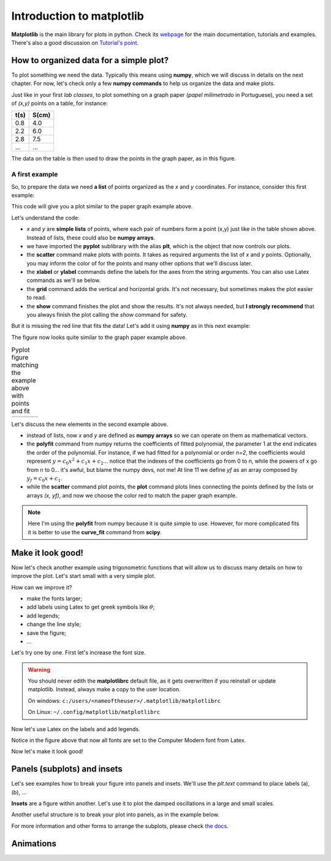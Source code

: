 Introduction to matplotlib
==========================

**Matplotlib** is the main library for plots in python. Check its `webpage <https://matplotlib.org/>`_ for the main documentation, tutorials and examples. There's also a good discussion on `Tutorial's point <https://www.tutorialspoint.com/matplotlib/index.htm>`_.

How to organized data for a simple plot?
----------------------------------------

To plot something we need the data. Typically this means using **numpy**, which we will discuss in details on the next chapter. For now, let's check only a few **numpy commands** to help us organize the data and make plots.

Just like in your first *lab classes*, to plot something on a graph paper (*papel milimetrado* in Portuguese), you need a set of *(x,y)* points on a table, for instance:

.. image:: ./figs/graphpaper.png
    :width: 50%
    :align: right

+--------+---------+
|  t(s)  |  S(cm)  |
+========+=========+
|   0.8  |   4.0   |
+--------+---------+
|   2.2  |   6.0   |
+--------+---------+
|   2.8  |   7.5   |
+--------+---------+
|   ...  |   ...   |
+--------+---------+

The data on the table is then used to draw the points in the graph paper, as in this figure.

A first example
^^^^^^^^^^^^^^^

So, to prepare the data we need **a list** of points organized as the *x* and *y* coordinates. For instance, consider this first example:

.. code-block:: python
    :caption: Plot the data
    :linenos:

    import matplotlib.pyplot as plt

    # define the points as lists
    x = [ 0.8, 2.2, 2.8, 3.8, 5.2, 6.3, 7.3, 7.9, 9.4, 10.0 ]
    y = [ 4.0, 6.0, 7.5, 12, 15, 17.5, 22, 23, 27, 30 ]

    # plot as points
    plt.scatter(x, y, color='black')
    # add elements to the the figure
    plt.xlabel('t (s)')
    plt.ylabel('S (cm)')
    plt.grid()
    # finish the plot
    plt.show()

This code will give you a plot similar to the paper graph example above.

.. image:: ./figs/ex1-scatter.png
    :width: 50%
    :align: center

Let's understand the code:

- *x* and *y* are **simple lists** of points, where each pair of numbers form a point (x,y) just like in the table shown above. Instead of lists, these could also be **numpy arrays**.

- we have imported the **pyplot** sublibrary with the alias **plt**, which is the object that now controls our plots.

- the **scatter** command make plots with points. It takes as required arguments the list of *x* and *y* points. Optionally, you may inform the color of for the points and many other options that we'll discuss later.

- the **xlabel** or **ylabel** commands define the labels for the axes from the string arguments. You can also use Latex commands as we'll se below.

- the **grid** command adds the vertical and horizontal grids. It's not necessary, but sometimes makes the plot easier to read.

- the **show** command finishes the plot and show the results. It's not always needed, but **I strongly recommend** that you always finish the plot calling the *show* command for safety.

But it is missing the red line that fits the data! Let's add it using **numpy** as in this next example:

.. code-block:: python
    :caption: Plot the data and fit with a polynomial
    :linenos:

    import matplotlib.pyplot as plt
    import numpy as np

    # now we need x and y to be numpy arrays
    x = np.array([ 0.8, 2.2, 2.8, 3.8, 5.2, 6.3, 7.3, 7.9, 9.4, 10.0 ])
    y = np.array([ 4.0, 6.0, 7.5, 12, 15, 17.5, 22, 23, 27, 30 ])

    # fit the data as a polynomial of order 1: y = c0*x¹ + c1
    c = np.polyfit(x, y, 1)
    # apply fit on x to get the fitted yf
    yf = c[0]*x + c[1]

    # plot the points
    plt.scatter(x, y, color='black')
    # and plot the fitted line
    plt.plot(x, yf, color='red')
    # add elements
    plt.xlabel('t (s)')
    plt.ylabel('S (cm)')
    plt.grid()
    # and finish the plot
    plt.show()

The figure now looks quite similar to the graph paper example above.

.. list-table:: Pyplot figure matching the example above with points and fit
    :header-rows: 0

    * - .. image:: ./figs/ex1-fit.png
            :width: 99%
            :align: center

      - .. image:: ./figs/graphpaper.png
            :width: 99%
            :align: center

Let's discuss the new elements in the second example above.

- instead of lists, now *x* and *y* are defined as **numpy arrays** so we can operate on them as mathematical vectors.

- the **polyfit** command from numpy returns the coefficients of fitted polynomial, the parameter 1 at the end indicates the order of the polynomial. For instance, if we had fitted for a polynomial or order *n=2*, the coefficients would represent :math:`y = c_0 x^2 + c_1 x + c_2`... notice that the indexes of the coefficients go from 0 to n, while the powers of x go from n to 0... it's awful, but blame the numpy devs, not me! At line 11 we define *yf* as an array composed by :math:`y_f = c_0 x + c_1`. 

- while the **scatter** command plot points, the **plot** command plots lines connecting the points defined by the lists or arrays *(x, yf)*, and now we choose the color red to match the paper graph example.

.. note::
    Here I'm using the **polyfit** from numpy because it is quite simple to use. However, for more complicated fits it is better to use the **curve_fit** command from **scipy**.

Make it look good!
------------------

Now let's check another example using trigonometric functions that will allow us to discuss many details on how to improve the plot. Let's start small with a very simple plot.

.. tabs::

    .. code-tab:: py The code
        :linenos:

        import numpy as np
        import matplotlib.pyplot as plt

        x = np.linspace(0, 2*np.pi, 100)
        y1 = np.sin(x)
        y2 = np.cos(x)

        plt.plot(x, y1)
        plt.plot(x, y2)
        plt.show()
    
    .. tab:: The plot

        .. image:: ./figs/ex2-step1.png
            :width: 75%
            :align: center
    
    .. tab:: The new commands

        - **np.linspace(x0, xf, xpts)** creates an array of *xpts* from x0 to xf.

        - **np.sin / np.cos** not only calculates the trigonometric functions, but does it for all points in the array *x*. This is called a **broadcast** and it is one of the main advantages of using numpy, as we'll see in more details on the next chapter.

How can we improve it?

- make the fonts larger;
- add labels using Latex to get greek symbols like :math:`\theta`;
- add legends;
- change the line style;
- save the figure;
- ...

Let's try one by one. First let's increase the font size.

.. tabs::

    .. code-tab:: py Font size
        :linenos:

        import numpy as np
        import matplotlib.pyplot as plt

        plt.rcParams.update({'font.size': 16})

        x = np.linspace(0, 2*np.pi, 100)
        y1 = np.sin(x)
        y2 = np.cos(x)

        plt.plot(x, y1)
        plt.plot(x, y2)
        plt.ylabel('Trigonometric functions', fontsize=18)
        plt.show()

        # extra: check default rc parameters file at:
        import matplotlib
        print(matplotlib.matplotlib_fname())

    
    .. tab:: The plot

        .. image:: ./figs/ex2-step2.png
            :width: 75%
            :align: center
    
    .. tab:: The new commands

        the **rcParams** define the matplotlib configuration and can be updated as shown in the example using dictionaries with the parameter names and values. There, the 'font.size' parameter will apply to all text in the plot. Alternatively, you can also specify the 'fontsize' in specific elements of the plot, as in the **ylabel** line.

        The default parameters are set in a text file. The last lines, after *extra* prints the location of this textfile. For more information, check the `matplotlibrc file documentation <https://matplotlib.org/3.3.2/tutorials/introductory/customizing.html>`_. The link has a sample of the default *matplotlibrc* file with the default parameters.

.. warning::
    You should never edith the **matplotlibrc** default file, as it gets overwritten if you reinstall or update matplotlib. Instead, always make a copy to the user location.

    On windows: ``c:/users/<nameoftheuser>/.matplotlib/matplotlibrc``

    On Linux: ``~/.config/matplotlib/matplotlibrc``


Now let's use Latex on the labels and add legends.

.. tabs::

    .. code-tab:: py Labels and legends with Latex
        :linenos:

        import numpy as np
        import matplotlib.pyplot as plt
        plt.rcParams.update({'font.size': 20})
        plt.rcParams.update({'text.usetex': True})

        x = np.linspace(0, 2*np.pi, 100)
        y1 = np.sin(x)
        y2 = np.cos(x)

        plt.plot(x, y1, label=R'$\sin\theta$')
        plt.plot(x, y2, label=R'$\cos\theta$')
        plt.legend(fontsize=15)
        plt.xlabel(R'$\theta$ [rad]')
        plt.ylabel(R'Trigonometric functions')
        plt.tight_layout()
        plt.show()
    
    .. tab:: The plot

        .. image:: ./figs/ex2-step3.png
            :width: 75%
            :align: center
    
    .. tab:: The new commands

        - Now we are updating the rcParams to set the option **text.usetex = True**.

        - On the *plot* commands, we add the option **label** that will be used by the command *plt.legend()* to create the legends. 

        - On all labels we add an **R** before the strings to inform that the string should be read as it is (*raw*). This is needed to pass their values correctly to Latex.

Notice in the figure above that now all fonts are set to the Computer Modern font from Latex.

Now let's make it look good!

.. tabs::

    .. code-tab:: py Full example
        :linenos:
        
        import numpy as np
        import matplotlib.pyplot as plt
        plt.rcParams.update({'font.size': 20})
        plt.rcParams.update({'text.usetex': True})
        plt.rcParams.update({'text.latex.preamble' : r'\usepackage{amsmath}'})

        x = np.linspace(0, 2*np.pi, 100)
        y1 = np.sin(x)
        y2 = np.cos(x)
        y3 = np.tan(x)

        plt.figure(figsize=(6, 5))
        plt.plot(x, y1, label=R'$\sin\theta$')
        plt.plot(x, y2, label=R'$\cos\theta$', ls='--')
        plt.plot(x, y3, label=R'$\tan\theta$', ls='-.')
        plt.legend(fontsize=15, loc=(0, 1.05), ncol=3)
        plt.xlabel(R'$\theta$ [rad]')
        plt.ylabel(R'Trigonometric functions')
        plt.xticks([0, np.pi/2, np.pi, 3*np.pi/2, 2*np.pi], ["0", R"$\dfrac{\pi}{2}$", R"$\pi$", R"$\dfrac{3\pi}{2}$", R"$2\pi$"])
        plt.xlim(0, 2*np.pi)
        plt.ylim(-2, 2)
        plt.grid()
        plt.tight_layout()
        plt.savefig('ex2-step4.png', dpi=300)
        plt.show()

    
    .. tab:: The plot

        .. image:: ./figs/ex2-step4.png
            :width: 75%
            :align: center
    
    .. tab:: The new commands

        - rcParams allow you to inform a Latex preamble, where you can import your Latex packages;

        - the **line style** parameter (**ls**) in *plt.plot* allows you to choose between solid ('-'), dashed ('--'), dash-dot ('-.'), and dotted (':'). For more, check `the plot documentation <https://matplotlib.org/api/_as_gen/matplotlib.pyplot.plot.html#matplotlib.pyplot.plot>`_ and this `more advanced example <https://matplotlib.org/gallery/lines_bars_and_markers/linestyles.html#sphx-glr-gallery-lines-bars-and-markers-linestyles-py>`_;

        - now the **legend** is specified with a location (*loc*) and number of columns (*ncol*). For more options, check `the legend documentation <https://matplotlib.org/api/legend_api.html>`_;

        - the **x ticks** are now explicitly set on the most relevant points, and the numbers are replaced by labels using Latex. Notice that the first parameter is a list of points and the second a list of strings replacing those points. The same could be applied for the **y ticks**;

        - The **xlim** and **ylim** define the ranges of the plot. It's needed now because the tangent diverges at pi and 2pi.

        - The **tight_layout()** command is really important! It makes small adjustments to fit the figure into the bounding box, otherwise the figure could be cropped. It's even more important when using *subplots* (see below).

        - The last command saves the figure into a file. The file type is set by the extension (png, jpg, svg, pdf, ...). Additionally, I'm setting the **dpi** to improve the resolution of the pnf file. Another interesting parameter to check is **transparent = True**, try it!

Panels (subplots) and insets
----------------------------

Let's see examples how to break your figure into panels and insets. We'll use the *plt.text* command to place labels (a), (b), ...

**Insets** are a figure within another. Let's use it to plot the damped oscillations in a large and small scales.


.. tabs::

    .. code-tab:: py Using insets
        :linenos:
        
        import numpy as np
        import matplotlib.pyplot as plt
        plt.rcParams.update({'font.size': 20})
        plt.rcParams.update({'text.usetex': True})
        plt.rcParams.update({'text.latex.preamble' : r'\usepackage{amsmath}'})

        x = np.linspace(0, 5, 2000)
        y = np.sin(200*x) * np.exp(-x)

        plt.figure()

        plt.plot(x, y)
        plt.xlabel(R'$t$')
        plt.ylabel(R'$y(t)$')

        # get the main axes
        ax = plt.gca() 
        # define the inset axes
        ins = ax.inset_axes([0.6, 0.6, 0.37, 0.37])

        # plot whathever you need as a sub-range of the main plot
        ins.plot(x, y)
        ins.set_xlim(1.5, 1.7)
        ins.set_ylim(-0.3, 0.3)
        ins.set_xticklabels('')
        ins.set_yticklabels('')

        # draws the zoom box
        ax.indicate_inset_zoom(ins)

        plt.tight_layout()
        plt.show()        

    
    .. tab:: The plot

        .. image:: ./figs/ex3-inset.png
            :width: 75%
            :align: center
    
    .. tab:: The new commands

        - **plt.gca()** gets the current axes. This object is needed when dealing with multiple axes.

        - **inset_axes([x0, y0, dx, dy])** defines the axes location at (x0,y0) with size (dx,dy). These numbers are specified with resect to the parent axes and range from 0 to 1.

        - when acting on the **axes object**, we need to use *set_xlim* instead of *xlim* as in the previous examples. We have also set *set_xticklabels* to blank.

        - the last command **indicate_inset_zoom** is optional, but awesome for this kind of inset that represents a zoom. It draws the zoom box by connecting the ranges of the main axes and the inset axes.


Another useful structure is to break your plot into panels, as in the example below.

.. tabs::

    .. code-tab:: py Subplots on simple grid
        :linenos:
        
        import numpy as np
        import matplotlib.pyplot as plt
        plt.rcParams.update({'font.size': 20})
        plt.rcParams.update({'text.usetex': True})
        plt.rcParams.update({'text.latex.preamble' : r'\usepackage{amsmath}'})

        x = np.linspace(-10, 10, 100)
        y1 = np.sin(x)/x
        y2 = np.exp(-x**2)
        y3 = np.tanh(x)
        y4 = x**2

        plt.figure(figsize=(8,5))

        plt.subplot(2, 2, 1)
        plt.plot(x, y1)
        plt.xlabel(R'$x$')
        plt.ylabel(R'$\sin(x)/x$')
        plt.text(0.05, 0.75, R'(a)', transform=plt.gca().transAxes)

        plt.subplot(2, 2, 2)
        plt.plot(x, y2)
        plt.xlabel(R'$x$')
        plt.ylabel(R'$g(x)$')
        plt.text(0.05, 0.75, R'(b)', transform=plt.gca().transAxes)

        plt.subplot(2, 2, 3)
        plt.plot(x, y3)
        plt.xlabel(R'$x$')
        plt.ylabel(R'$\tanh(x)/x$')
        plt.text(0.05, 0.75, R'(c)', transform=plt.gca().transAxes)

        plt.subplot(2, 2, 4)
        plt.plot(x, y4)
        plt.xlabel(R'$x$')
        plt.ylabel(R'$x^2$')
        plt.text(0.15, 0.75, R'(d)', transform=plt.gca().transAxes)

        plt.tight_layout()
        plt.show()
    
    .. tab:: The plot

        .. image:: ./figs/ex4-subplots.png
            :width: 75%
            :align: center
    
    .. tab:: The new commands

        - the **plt.text(x, y, s)** command places the label *s* at the point (x, y). By default it uses the data coordinates, but it is usually better to the use the panel coordinates (from 0 to 1) by specifying **transform=plt.gca().transAxes**.

        - the **plt.subplot(nl, nc, i)** defines the subplots with *nl* lines and *nc* cols. The last parameter *i* selects the current axes following a Z-shape indexation.

For more information and other forms to arrange the subplots, please check `the docs <https://matplotlib.org/api/_as_gen/matplotlib.pyplot.subplot.html>`_.

Animations
----------

